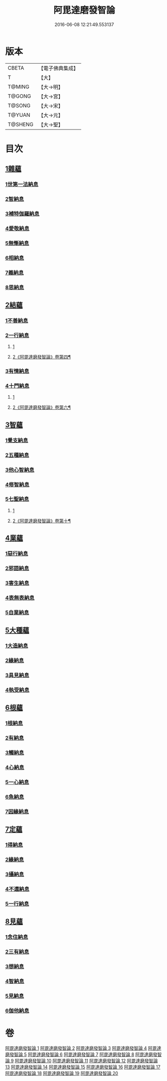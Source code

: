 #+TITLE: 阿毘達磨發智論 
#+DATE: 2016-06-08 12:21:49.553137

* 版本
 |     CBETA|【電子佛典集成】|
 |         T|【大】     |
 |    T@MING|【大→明】   |
 |    T@GONG|【大→宮】   |
 |    T@SONG|【大→宋】   |
 |    T@YUAN|【大→元】   |
 |   T@SHENG|【大→聖】   |

* 目次
** [[file:KR6l0009_001.txt::001-0918a6][1雜蘊]]
*** [[file:KR6l0009_001.txt::001-0918a6][1世第一法納息]]
*** [[file:KR6l0009_001.txt::001-0919b4][2智納息]]
*** [[file:KR6l0009_001.txt::001-0921b13][3補特伽羅納息]]
*** [[file:KR6l0009_002.txt::002-0923a12][4愛敬納息]]
*** [[file:KR6l0009_002.txt::002-0924c23][5無慚納息]]
*** [[file:KR6l0009_002.txt::002-0926a1][6相納息]]
*** [[file:KR6l0009_002.txt::002-0926b23][7義納息]]
*** [[file:KR6l0009_002.txt::002-0927b11][8思納息]]
** [[file:KR6l0009_003.txt::003-0929b9][2結蘊]]
*** [[file:KR6l0009_003.txt::003-0929b9][1不善納息]]
*** [[file:KR6l0009_003.txt::003-0933c18][2一行納息]]
**** [[file:KR6l0009_003.txt::003-0933c18][1]]
**** [[file:KR6l0009_004.txt::004-0935a18][2《阿毘達磨發智論》卷第四¶]]
*** [[file:KR6l0009_005.txt::005-0940b5][3有情納息]]
*** [[file:KR6l0009_005.txt::005-0943b4][4十門納息]]
**** [[file:KR6l0009_005.txt::005-0943b4][1]]
**** [[file:KR6l0009_006.txt::006-0945c4][2《阿毘達磨發智論》卷第六¶]]
** [[file:KR6l0009_007.txt::007-0951a13][3智蘊]]
*** [[file:KR6l0009_007.txt::007-0951a13][1覺支納息]]
*** [[file:KR6l0009_007.txt::007-0954c5][2五種納息]]
*** [[file:KR6l0009_008.txt::008-0956b21][3他心智納息]]
*** [[file:KR6l0009_008.txt::008-0957b16][4修智納息]]
*** [[file:KR6l0009_009.txt::009-0964b23][5七聖納息]]
**** [[file:KR6l0009_009.txt::009-0964b23][1]]
**** [[file:KR6l0009_010.txt::010-0967a2][2《阿毘達磨發智論》卷第十¶]]
** [[file:KR6l0009_011.txt::011-0972a15][4業蘊]]
*** [[file:KR6l0009_011.txt::011-0972a15][1惡行納息]]
*** [[file:KR6l0009_011.txt::011-0973b5][2邪語納息]]
*** [[file:KR6l0009_011.txt::011-0975a3][3害生納息]]
*** [[file:KR6l0009_012.txt::012-0977a28][4表無表納息]]
*** [[file:KR6l0009_012.txt::012-0980b3][5自業納息]]
** [[file:KR6l0009_013.txt::013-0981c8][5大種蘊]]
*** [[file:KR6l0009_013.txt::013-0981c8][1大造納息]]
*** [[file:KR6l0009_013.txt::013-0984a16][2緣納息]]
*** [[file:KR6l0009_013.txt::013-0987a6][3具見納息]]
*** [[file:KR6l0009_014.txt::014-0988a24][4執受納息]]
** [[file:KR6l0009_014.txt::014-0991b18][6根蘊]]
*** [[file:KR6l0009_014.txt::014-0991b18][1根納息]]
*** [[file:KR6l0009_015.txt::015-0994b5][2有納息]]
*** [[file:KR6l0009_015.txt::015-0996b9][3觸納息]]
*** [[file:KR6l0009_015.txt::015-0997b20][4心納息]]
*** [[file:KR6l0009_015.txt::015-0998c8][5一心納息]]
*** [[file:KR6l0009_016.txt::016-1000b25][6魚納息]]
*** [[file:KR6l0009_016.txt::016-1001b28][7因緣納息]]
** [[file:KR6l0009_017.txt::017-1008a5][7定蘊]]
*** [[file:KR6l0009_017.txt::017-1008a5][1得納息]]
*** [[file:KR6l0009_017.txt::017-1011a21][2緣納息]]
*** [[file:KR6l0009_018.txt::018-1013c17][3攝納息]]
*** [[file:KR6l0009_018.txt::018-1017b25][4不還納息]]
*** [[file:KR6l0009_019.txt::019-1019c11][5一行納息]]
** [[file:KR6l0009_019.txt::019-1022c13][8見蘊]]
*** [[file:KR6l0009_019.txt::019-1022c13][1念住納息]]
*** [[file:KR6l0009_019.txt::019-1024b13][2三有納息]]
*** [[file:KR6l0009_019.txt::019-1025b11][3想納息]]
*** [[file:KR6l0009_020.txt::020-1026a25][4智納息]]
*** [[file:KR6l0009_020.txt::020-1027b12][5見納息]]
*** [[file:KR6l0009_020.txt::020-1029b18][6伽他納息]]

* 卷
[[file:KR6l0009_001.txt][阿毘達磨發智論 1]]
[[file:KR6l0009_002.txt][阿毘達磨發智論 2]]
[[file:KR6l0009_003.txt][阿毘達磨發智論 3]]
[[file:KR6l0009_004.txt][阿毘達磨發智論 4]]
[[file:KR6l0009_005.txt][阿毘達磨發智論 5]]
[[file:KR6l0009_006.txt][阿毘達磨發智論 6]]
[[file:KR6l0009_007.txt][阿毘達磨發智論 7]]
[[file:KR6l0009_008.txt][阿毘達磨發智論 8]]
[[file:KR6l0009_009.txt][阿毘達磨發智論 9]]
[[file:KR6l0009_010.txt][阿毘達磨發智論 10]]
[[file:KR6l0009_011.txt][阿毘達磨發智論 11]]
[[file:KR6l0009_012.txt][阿毘達磨發智論 12]]
[[file:KR6l0009_013.txt][阿毘達磨發智論 13]]
[[file:KR6l0009_014.txt][阿毘達磨發智論 14]]
[[file:KR6l0009_015.txt][阿毘達磨發智論 15]]
[[file:KR6l0009_016.txt][阿毘達磨發智論 16]]
[[file:KR6l0009_017.txt][阿毘達磨發智論 17]]
[[file:KR6l0009_018.txt][阿毘達磨發智論 18]]
[[file:KR6l0009_019.txt][阿毘達磨發智論 19]]
[[file:KR6l0009_020.txt][阿毘達磨發智論 20]]

